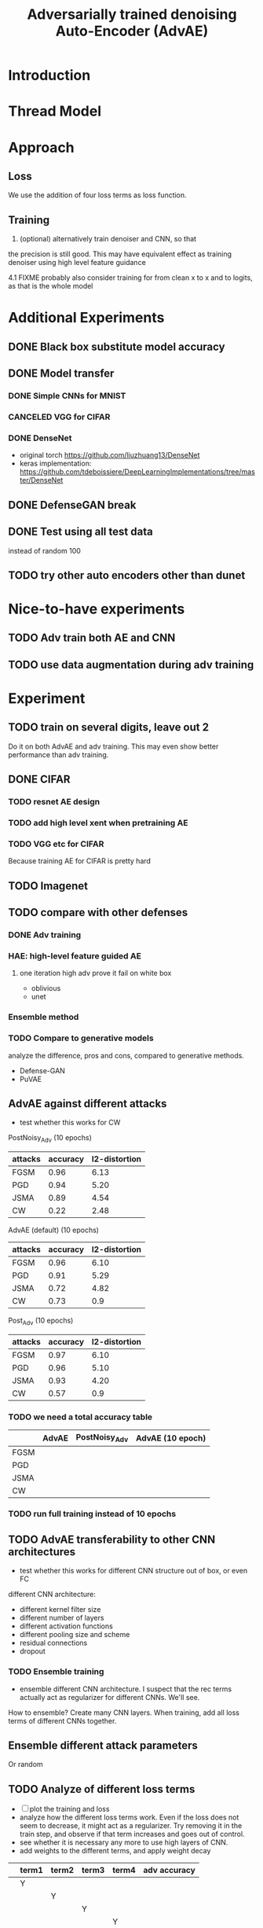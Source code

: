 #+TITLE: Adversarially trained denoising Auto-Encoder (AdvAE)
#+LATEX_CLASS: nips
#+LATEX_HEADER: \usepackage[export]{adjustbox}

# These two combo can make larger width image while centered
# #+ATTR_LATEX: :width 1.2\linewidth,center

* Introduction
* Thread Model

* Approach

** Loss
We use the addition of four loss terms as loss function.

** Training
4. (optional) alternatively train denoiser and CNN, so that
the precision is still good. This may have equivalent effect as
training denoiser using high level feature guidance

4.1 FIXME probably also consider training for from clean x to x and to
logits, as that is the whole model

* Implementations notes                                            :noexport:
** DONE debug training time
   CLOSED: [2019-04-30 Tue 17:42]
** DONE inconsistency problems
   CLOSED: [2019-05-07 Tue 11:42]

- standalone attacks vs. integrated (in class as method) attacks: running time, accuracy
- accuracy computation inconsistency

** DONE CW visual result
   CLOSED: [2019-05-07 Tue 11:41]
** DONE add postadv baseline
   CLOSED: [2019-05-07 Tue 11:41]

** I want to try not pre-training auto encoder
** https://www.robust-ml.org/

** Defense GAN break
** Auto encoder (pre)-training without noise
** Resnet 56/110

** Other CNN structure
*** VGG
*** Wide Resnet
*** Fully convolutional network

** More dataset
*** CIFAR exp
*** Fashion MNIST
*** MNIST
*** Large-scale CelebFaces Attributes (CelebA) Dataset
Seems to be human face, maybe commonly used in generative networks.

** Train AE using classification logits
*** try learning rate decay
*** try data augmentation
*** TODO understand Unet
- Understand the unet, what to use (addition?) as output.
- test training dunet using only noisy term
- try dunet without pre-training. The pretraining of dunet is weird:
  the accuracy reaches 85 very soon, but it still trains a lot of
  epochs. If overfitting it at this time, it might have negative
  effects on adv training step. So maybe just directly do adv training
  with C0 or C2 as a loss term. I probably have to use a C0/C2 term anyway.
*** test all the different loss terms
only if the dunet is not giving promising results.
*** integrate this with adv training

** Adv training of GANs?
** Compare with adv training
- show that the performance drop is not significant.
*** Try cifar10 challenge code
- model
- data augmentation
- PGD with their iteration
- CW by using CW loss function but PGD iterations

** investigate not only accuracy, but also confidence
** save keras training history


* Other Ideas                                                      :noexport:
** Ensemble
** random CNN as task


** TODO Add data augmentation during AE and adv training?
** Add noise, and then add PGD, and then use in training
** TODO add a little CW into PGD training
** unsuperwisely train AE
Do not use image data at all. Generate a data, assign random labels,
train the network. The network might have random guessing for
test/validation data, but can be 100% at training data. 

Using this network, train the AE.

* Additional Experiments
** DONE Black box substitute model accuracy
   CLOSED: [2019-05-21 Tue 11:33]
** DONE Model transfer
   CLOSED: [2019-05-21 Tue 12:15]
*** DONE Simple CNNs for MNIST
    CLOSED: [2019-05-16 Thu 00:28]
*** CANCELED VGG for CIFAR
    CLOSED: [2019-05-21 Tue 01:12]
*** DONE DenseNet
    CLOSED: [2019-05-21 Tue 11:33]
- original torch https://github.com/liuzhuang13/DenseNet
- keras implementation: https://github.com/tdeboissiere/DeepLearningImplementations/tree/master/DenseNet
** DONE DefenseGAN break
   CLOSED: [2019-05-21 Tue 01:12]
** DONE Test using all test data
   CLOSED: [2019-05-21 Tue 11:33]
instead of random 100

** TODO try other auto encoders other than dunet

* Nice-to-have experiments

** TODO Adv train both AE and CNN
** TODO use data augmentation during adv training

* Experiment

** TODO train on several digits, leave out 2
Do it on both AdvAE and adv training. This may even show better
performance than adv training.


** DONE CIFAR
   CLOSED: [2019-05-15 Wed 23:07]
*** TODO resnet AE design
*** TODO add high level xent when pretraining AE
*** TODO VGG etc for CIFAR
Because training AE for CIFAR is pretty hard
** TODO Imagenet

** TODO compare with other defenses
*** DONE Adv training
    CLOSED: [2019-05-15 Wed 23:07]
*** HAE: high-level feature guided AE
**** one iteration high adv prove it fail on white box
  - oblivious
  - unet
*** Ensemble method

*** TODO Compare to generative models
analyze the difference, pros and cons, compared to generative methods.
- Defense-GAN
- PuVAE


** AdvAE against different attacks
- test whether this works for CW

PostNoisy_Adv (10 epochs)

| attacks | accuracy | l2-distortion |
|---------+----------+---------------|
| FGSM    |     0.96 |          6.13 |
| PGD     |     0.94 |          5.20 |
| JSMA    |     0.89 |          4.54 |
| CW      |     0.22 |          2.48 |

AdvAE (default) (10 epochs)

| attacks | accuracy | l2-distortion |
|---------+----------+---------------|
| FGSM    |     0.96 |          6.10 |
| PGD     |     0.91 |          5.29 |
| JSMA    |     0.72 |          4.82 |
| CW      |     0.73 |           0.9 |

Post_Adv (10 epochs)

| attacks | accuracy | l2-distortion |
|---------+----------+---------------|
| FGSM    |     0.97 |          6.10 |
| PGD     |     0.96 |          5.10 |
| JSMA    |     0.93 |          4.20 |
| CW      |     0.57 |           0.9 |

*** TODO we need a total accuracy table

|      | AdvAE | PostNoisy_Adv | AdvAE (10 epoch) |
|------+-------+---------------+------------------|
| FGSM |       |               |                  |
| PGD  |       |               |                  |
| JSMA |       |               |                  |
| CW   |       |               |                  |

*** TODO run full training instead of 10 epochs

** TODO AdvAE transferability to other CNN architectures

- test whether this works for different CNN structure out of box, or
  even FC

different CNN architecture:
- different kernel filter size
- different number of layers
- different activation functions
- different pooling size and scheme
- residual connections
- dropout

*** TODO Ensemble training
- ensemble different CNN architecture. I suspect that the rec terms
  actually act as regularizer for different CNNs. We'll see.

How to ensemble? Create many CNN layers. When training, add all loss
terms of different CNNs together.

** Ensemble different attack parameters
Or random

** TODO Analyze of different loss terms
- [ ] plot the training and loss
- analyze how the different loss terms work. Even if the loss does
  not seem to decrease, it might act as a regularizer. Try removing it
  in the train step, and observe if that term increases and goes out
  of control.
- see whether it is necessary any more to use high layers of CNN.
- add weights to the different terms, and apply weight decay

|   | term1 | term2 | term3 | term4 | adv accuracy |
|---+-------+-------+-------+-------+--------------|
|   | Y     |       |       |       |              |
|   |       | Y     |       |       |              |
|   |       |       | Y     |       |              |
|   |       |       |       | Y     |              |
|---+-------+-------+-------+-------+--------------|
|   | Y     | Y     |       |       |              |
|   | Y     |       | Y     |       |              |


default model
- =AdvAE=

stand alone model (not likely to work)
- =Post=

combine witth adv loss
- =Post_Adv=
- =Noisy_Adv=
- =PostNoisy_Adv=

add clean models
- =CleanAdv=
- =Post_CleanAdv=
- =Noisy_CleanAdv=
- =PostNoisy_CleanAdv=

high-level guided models
- High
- =High_Adv=
- =PostHigh_Adv=

** Denoiser capacity
- investigate whether increasing denoiser capacity helps with defense
  against CW
- test whether using FC instead of AE can also achieve similar results
** visualize what the denoiser is doing on adv images
** TODO visualize and analyze the successful attacks

** TODO PostAdv
- add adv noise at CNN input, after AE
- AE acts as a anti-adv example generator

* Result

MNIST (A2)

| attacks | No defense | AdvAE obli | AdvAE white-box | HGD obli | HGD white-box | adv training white-box | DefGAN |
|---------+------------+------------+-----------------+----------+---------------+------------------------+--------|
| clean   |       0.98 |            |            0.98 |          |          0.97 |                   0.99 |        |
| CW      |         0. |       0.97 |            0.81 |     0.96 |            0. |                   0.86 |   0.55 |
| FGSM    |       0.16 |       0.95 |            0.95 |     0.98 |          0.24 |                   0.97 |        |
| PGD     |       0.01 |       0.96 |            0.94 |     0.99 |          0.02 |                   0.95 |        |

F-MNIST (A2)
| attacks | No defense | AdvAE obli | AdvAE white-box | HGD obli | HGD white-box | adv training white-box | DefGAN |
|---------+------------+------------+-----------------+----------+---------------+------------------------+--------|
| clean   |       0.94 |            |            0.72 |          |          0.70 |                   0.83 |        |
| CW      |          0 |       0.72 |            0.45 |     0.74 |           0.0 |                   0.66 |        |
| FGSM    |       0.07 |       0.80 |            0.81 |     0.80 |          0.32 |                   0.83 |        |
| PGD     |       0.03 |       0.78 |            0.73 |     0.96 |          0.21 |                   0.69 |        |

F-MNIST (C0 A2)

| attacks | No defense | AdvAE obli | AdvAE white-box | HGD obli | HGD white-box | adv training white-box | DefGAN |
|---------+------------+------------+-----------------+----------+---------------+------------------------+--------|
| clean   |       0.94 |            |            0.82 |          |          0.70 |                   0.83 |        |
| CW      |          0 |       0.81 |            0.52 |     0.74 |           0.0 |                   0.66 |        |
| FGSM    |       0.07 |       0.76 |            0.72 |     0.80 |          0.32 |                   0.83 |        |
| PGD     |       0.03 |       0.78 |            0.63 |     0.96 |          0.21 |                   0.69 |        |

AdvAE Cifar10 (C0 A2)

| attacks | No defense | AdvAE obli | AdvAE white-box | HGD obli | HGD white-box | adv training white-box | DefGAN  |
|---------+------------+------------+-----------------+----------+---------------+------------------------+---------|
| clean   |       0.89 |            |            0.61 |          |          0.82 |                   0.67 |         |
| CW      |          0 |       0.62 |            0.01 |     0.82 |            0. |                     0. |         |
| FGSM    |       0.17 |       0.62 |            0.52 |     0.84 |          0.15 |                   0.48 |         |
| PGD     |       0.07 |       0.61 |            0.46 |     0.83 |          0.11 |                   0.43 |         |

Notes:
- HGD: B2 loss
- AdvAE MNIST: A2 loss
- AdvAE Cifar10: C0_A2 loss
- adv training: IdentityModel

